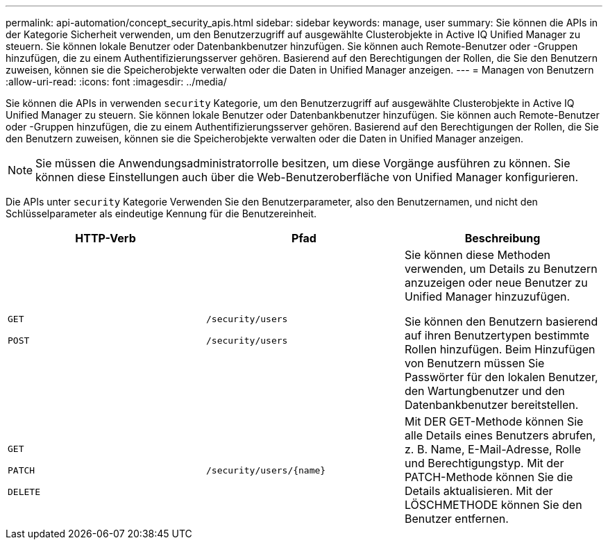 ---
permalink: api-automation/concept_security_apis.html 
sidebar: sidebar 
keywords: manage, user 
summary: Sie können die APIs in der Kategorie Sicherheit verwenden, um den Benutzerzugriff auf ausgewählte Clusterobjekte in Active IQ Unified Manager zu steuern. Sie können lokale Benutzer oder Datenbankbenutzer hinzufügen. Sie können auch Remote-Benutzer oder -Gruppen hinzufügen, die zu einem Authentifizierungsserver gehören. Basierend auf den Berechtigungen der Rollen, die Sie den Benutzern zuweisen, können sie die Speicherobjekte verwalten oder die Daten in Unified Manager anzeigen. 
---
= Managen von Benutzern
:allow-uri-read: 
:icons: font
:imagesdir: ../media/


[role="lead"]
Sie können die APIs in verwenden `security` Kategorie, um den Benutzerzugriff auf ausgewählte Clusterobjekte in Active IQ Unified Manager zu steuern. Sie können lokale Benutzer oder Datenbankbenutzer hinzufügen. Sie können auch Remote-Benutzer oder -Gruppen hinzufügen, die zu einem Authentifizierungsserver gehören. Basierend auf den Berechtigungen der Rollen, die Sie den Benutzern zuweisen, können sie die Speicherobjekte verwalten oder die Daten in Unified Manager anzeigen.

[NOTE]
====
Sie müssen die Anwendungsadministratorrolle besitzen, um diese Vorgänge ausführen zu können. Sie können diese Einstellungen auch über die Web-Benutzeroberfläche von Unified Manager konfigurieren.

====
Die APIs unter `security` Kategorie Verwenden Sie den Benutzerparameter, also den Benutzernamen, und nicht den Schlüsselparameter als eindeutige Kennung für die Benutzereinheit.

[cols="3*"]
|===
| HTTP-Verb | Pfad | Beschreibung 


 a| 
`GET`

`POST`
 a| 
`/security/users`

`/security/users`
 a| 
Sie können diese Methoden verwenden, um Details zu Benutzern anzuzeigen oder neue Benutzer zu Unified Manager hinzuzufügen.

Sie können den Benutzern basierend auf ihren Benutzertypen bestimmte Rollen hinzufügen. Beim Hinzufügen von Benutzern müssen Sie Passwörter für den lokalen Benutzer, den Wartungbenutzer und den Datenbankbenutzer bereitstellen.



 a| 
`GET`

`PATCH`

`DELETE`
 a| 
`/security/users/\{name}`
 a| 
Mit DER GET-Methode können Sie alle Details eines Benutzers abrufen, z. B. Name, E-Mail-Adresse, Rolle und Berechtigungstyp. Mit der PATCH-Methode können Sie die Details aktualisieren. Mit der LÖSCHMETHODE können Sie den Benutzer entfernen.

|===
